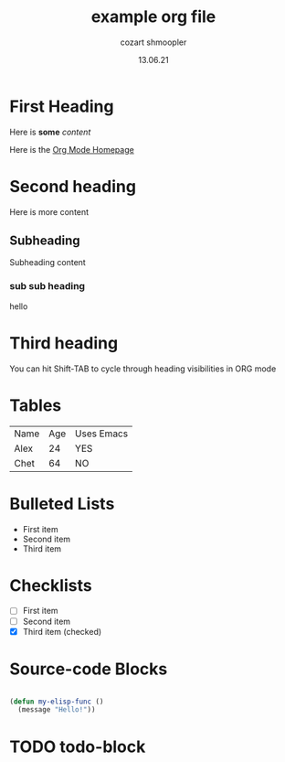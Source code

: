 #+title: example org file
#+author: cozart shmoopler
#+date: 13.06.21

* First Heading

  Here is *some* /content/

  Here is the [[https://orgmode.org][Org Mode Homepage]] 
  
* Second heading

 Here is more content

** Subheading
   
Subheading content

*** sub sub heading
hello

* Third heading
  
  You can hit Shift-TAB to cycle through heading visibilities in ORG mode
 
* Tables

  | Name | Age | Uses Emacs |
  | Alex |  24 | YES        |
  | Chet |  64 | NO         |

* Bulleted Lists
  - First item
  - Second item
  - Third item

    
* Checklists
  - [ ] First item
  - [ ] Second item
  - [X] Third item (checked)

    
* Source-code Blocks
  #+begin_src emacs-lisp
  
  (defun my-elisp-func ()
    (message "Hello!"))

  #+end_src

* TODO todo-block
